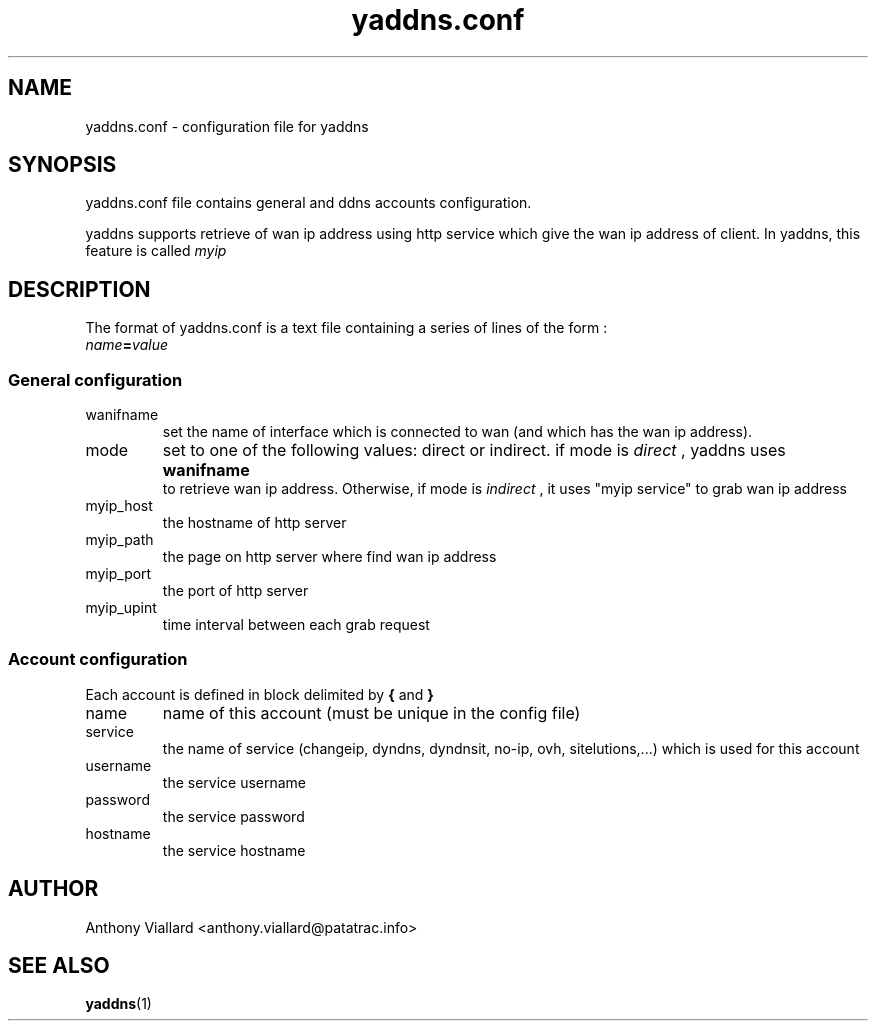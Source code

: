 .\" Process this file with
.\" groff -man -Tascii yaddns.5
.\"
.TH yaddns.conf 5 "May 2011" "yaddns.conf" ""
.SH NAME
yaddns.conf - configuration file for yaddns
.SH SYNOPSIS
yaddns.conf file contains general and ddns accounts configuration.

yaddns supports retrieve of wan ip address using http service which give the wan ip address of client. In yaddns, this feature is called
.I myip
.SH DESCRIPTION
The format of yaddns.conf is a text file containing a series of lines of the form :
.TP
.IB name = value
.PP
.SS General configuration
.IP "wanifname"
set the name of interface which is connected to wan (and which has the wan ip address).
.IP "mode"
set to one of the following values: direct or indirect.
if mode is
.I "direct"
, yaddns uses
.B "wanifname"
 to retrieve wan ip address. Otherwise, if mode is
.I "indirect"
, it uses "myip service" to grab wan ip address
.IP "myip_host"
the hostname of http server
.IP "myip_path"
the page on http server where find wan ip address
.IP "myip_port"
the port of http server
.IP "myip_upint"
time interval between each grab request
.SS Account configuration
Each account is defined in block delimited by
.B "{"
and 
.B "}"
.IP "name"
name of this account (must be unique in the config file)
.IP "service"
the name of service (changeip, dyndns, dyndnsit, no-ip, ovh, sitelutions,...) which is used for this account
.IP "username"
the service username
.IP "password"
the service password
.IP "hostname"
the service hostname
.SH AUTHOR
Anthony Viallard <anthony.viallard@patatrac.info>
.SH "SEE ALSO"
.BR yaddns (1)
